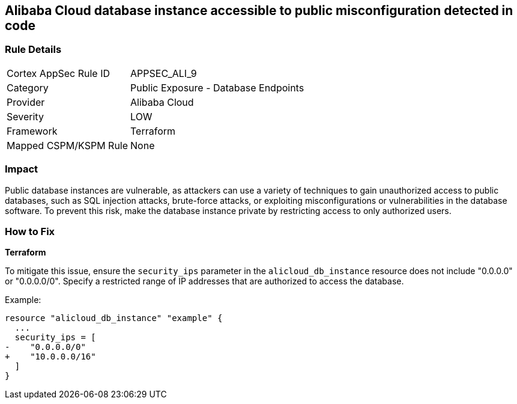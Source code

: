 == Alibaba Cloud database instance accessible to public misconfiguration detected in code


=== Rule Details

[cols="1,2"]
|===
|Cortex AppSec Rule ID |APPSEC_ALI_9
|Category |Public Exposure - Database Endpoints
|Provider |Alibaba Cloud
|Severity |LOW
|Framework |Terraform
|Mapped CSPM/KSPM Rule |None
|===


=== Impact
Public database instances are vulnerable, as attackers can use a variety of techniques to gain unauthorized access to public databases, such as SQL injection attacks, brute-force attacks, or exploiting misconfigurations or vulnerabilities in the database software. To prevent this risk, make the database instance private by restricting access to only authorized users.

=== How to Fix


*Terraform*

To mitigate this issue, ensure the `security_ips` parameter in the `alicloud_db_instance` resource does not include "0.0.0.0" or "0.0.0.0/0". Specify a restricted range of IP addresses that are authorized to access the database.

Example:

[source,go]
----
resource "alicloud_db_instance" "example" {
  ...
  security_ips = [
-    "0.0.0.0/0"
+    "10.0.0.0/16"
  ]
}
----
